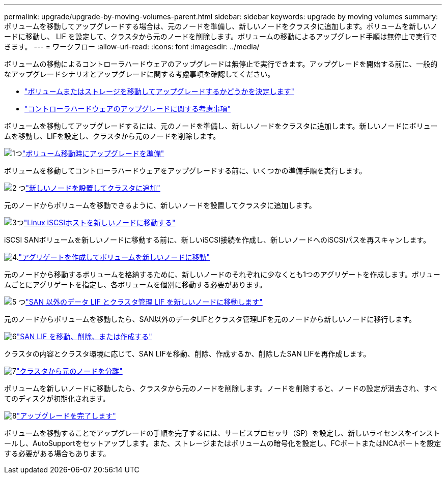---
permalink: upgrade/upgrade-by-moving-volumes-parent.html 
sidebar: sidebar 
keywords: upgrade by moving volumes 
summary: ボリュームを移動してアップグレードする場合は、元のノードを準備し、新しいノードをクラスタに追加します。ボリュームを新しいノードに移動し、 LIF を設定して、クラスタから元のノードを削除します。ボリュームの移動によるアップグレード手順は無停止で実行できます。 
---
= ワークフロー
:allow-uri-read: 
:icons: font
:imagesdir: ../media/


[role="lead"]
ボリュームの移動によるコントローラハードウェアのアップグレードは無停止で実行できます。アップグレードを開始する前に、一般的なアップグレードシナリオとアップグレードに関する考慮事項を確認してください。

* link:upgrade-decide-to-use-this-guide.html["ボリュームまたはストレージを移動してアップグレードするかどうかを決定します"]
* link:upgrade-considerations.html["コントローラハードウェアのアップグレードに関する考慮事項"]


ボリュームを移動してアップグレードするには、元のノードを準備し、新しいノードをクラスタに追加します。新しいノードにボリュームを移動し、LIFを設定し、クラスタから元のノードを削除します。

.image:https://raw.githubusercontent.com/NetAppDocs/common/main/media/number-1.png["1つ"]link:upgrade-prepare-when-moving-volumes.html["ボリューム移動時にアップグレードを準備"]
[role="quick-margin-para"]
ボリュームを移動してコントローラハードウェアをアップグレードする前に、いくつかの準備手順を実行します。

.image:https://raw.githubusercontent.com/NetAppDocs/common/main/media/number-2.png["2 つ"]link:upgrade-install-and-join-new-nodes-move-vols.html["新しいノードを設置してクラスタに追加"]
[role="quick-margin-para"]
元のノードからボリュームを移動できるように、新しいノードを設置してクラスタに追加します。

.image:https://raw.githubusercontent.com/NetAppDocs/common/main/media/number-3.png["3つ"]link:upgrade_move_linux_iscsi_hosts_to_new_nodes.html["Linux iSCSIホストを新しいノードに移動する"]
[role="quick-margin-para"]
iSCSI SANボリュームを新しいノードに移動する前に、新しいiSCSI接続を作成し、新しいノードへのiSCSIパスを再スキャンします。

.image:https://raw.githubusercontent.com/NetAppDocs/common/main/media/number-4.png["4."]link:upgrade-create-aggregate-move-volumes.html["アグリゲートを作成してボリュームを新しいノードに移動"]
[role="quick-margin-para"]
元のノードから移動するボリュームを格納するために、新しいノードのそれぞれに少なくとも1つのアグリゲートを作成します。ボリュームごとにアグリゲートを指定し、各ボリュームを個別に移動する必要があります。

.image:https://raw.githubusercontent.com/NetAppDocs/common/main/media/number-5.png["5 つ"]link:upgrade-move-lifs-to-new-nodes.html["SAN 以外のデータ LIF とクラスタ管理 LIF を新しいノードに移動します"]
[role="quick-margin-para"]
元のノードからボリュームを移動したら、SAN以外のデータLIFとクラスタ管理LIFを元のノードから新しいノードに移行します。

.image:https://raw.githubusercontent.com/NetAppDocs/common/main/media/number-6.png["6"]link:upgrade_move_delete_recreate_san_lifs.html["SAN LIF を移動、削除、または作成する"]
[role="quick-margin-para"]
クラスタの内容とクラスタ環境に応じて、SAN LIFを移動、削除、作成するか、削除したSAN LIFを再作成します。

.image:https://raw.githubusercontent.com/NetAppDocs/common/main/media/number-7.png["7"]link:upgrade-unjoin-original-nodes-move-volumes.html["クラスタから元のノードを分離"]
[role="quick-margin-para"]
ボリュームを新しいノードに移動したら、クラスタから元のノードを削除します。ノードを削除すると、ノードの設定が消去され、すべてのディスクが初期化されます。

.image:https://raw.githubusercontent.com/NetAppDocs/common/main/media/number-8.png["8"]link:upgrade-complete-move-volumes.html["アップグレードを完了します"]
[role="quick-margin-para"]
ボリュームを移動することでアップグレードの手順を完了するには、サービスプロセッサ（SP）を設定し、新しいライセンスをインストールし、AutoSupportをセットアップします。また、ストレージまたはボリュームの暗号化を設定し、FCポートまたはNCAポートを設定する必要がある場合もあります。

